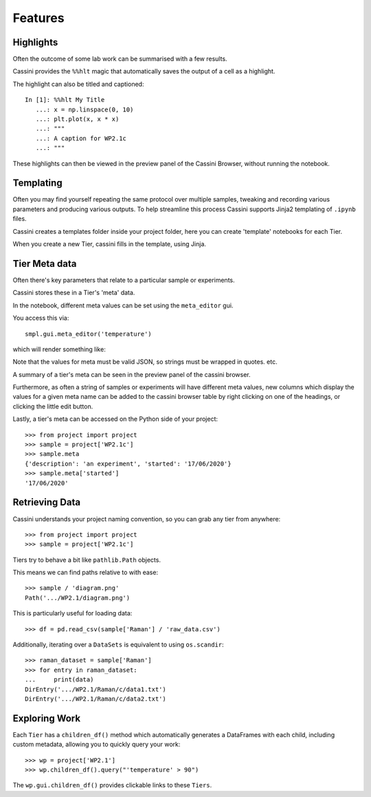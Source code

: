 Features
=================

Highlights
----------

Often the outcome of some lab work can be summarised with a few results.

Cassini provides the ``%%hlt`` magic that automatically saves the output of a cell as a highlight.

The highlight can also be titled and captioned::

    In [1]: %%hlt My Title
       ...: x = np.linspace(0, 10)
       ...: plt.plot(x, x * x)
       ...: """
       ...: A caption for WP2.1c
       ...: """

These highlights can then be viewed in the preview panel of the Cassini Browser, without running the notebook.

Templating
----------

Often you may find yourself repeating the same protocol over multiple samples, tweaking and recording various parameters
and producing various outputs. To help streamline this process Cassini supports Jinja2 templating of ``.ipynb`` files.

Cassini creates a templates folder inside your project folder, here you can create 'template' notebooks for each Tier.

When you create a new Tier, cassini fills in the template, using Jinja. 


Tier Meta data
--------------

Often there's key parameters that relate to a particular sample or experiments.

Cassini stores these in a Tier's 'meta' data.

In the notebook, different meta values can be set using the ``meta_editor`` gui.

You access this via::

    smpl.gui.meta_editor('temperature')

which will render something like:

.. image:: _static/meta_editor.png

Note that the values for meta must be valid JSON, so strings must be wrapped in quotes. etc.

A summary of a tier's meta can be seen in the preview panel of the cassini browser.

Furthermore, as often a string of samples or experiments will have different meta values, new columns which display the values for a given meta name
can be added to the cassini browser table by right clicking on one of the headings, or clicking the little edit button.

Lastly, a tier's meta can be accessed on the Python side of your project::

    >>> from project import project
    >>> sample = project['WP2.1c']
    >>> sample.meta
    {'description': 'an experiment', 'started': '17/06/2020'}
    >>> sample.meta['started']
    '17/06/2020'


Retrieving Data
---------------

Cassini understands your project naming convention, so you can grab any tier from anywhere::

    >>> from project import project
    >>> sample = project['WP2.1c']

Tiers try to behave a bit like ``pathlib.Path`` objects.

This means we can find paths relative to with ease::

    >>> sample / 'diagram.png'
    Path('.../WP2.1/diagram.png')

This is particularly useful for loading data::

    >>> df = pd.read_csv(sample['Raman'] / 'raw_data.csv')

Additionally, iterating over a ``DataSets`` is equivalent to using ``os.scandir``::

    >>> raman_dataset = sample['Raman']
    >>> for entry in raman_dataset:
    ...     print(data)
    DirEntry('.../WP2.1/Raman/c/data1.txt')
    DirEntry('.../WP2.1/Raman/c/data2.txt')

Exploring Work
--------------

Each ``Tier`` has a ``children_df()`` method which automatically generates a DataFrames with each child, including
custom metadata, allowing you to quickly query your work::

    >>> wp = project['WP2.1']
    >>> wp.children_df().query("'temperature' > 90")

The ``wp.gui.children_df()`` provides clickable links to these ``Tiers``.
